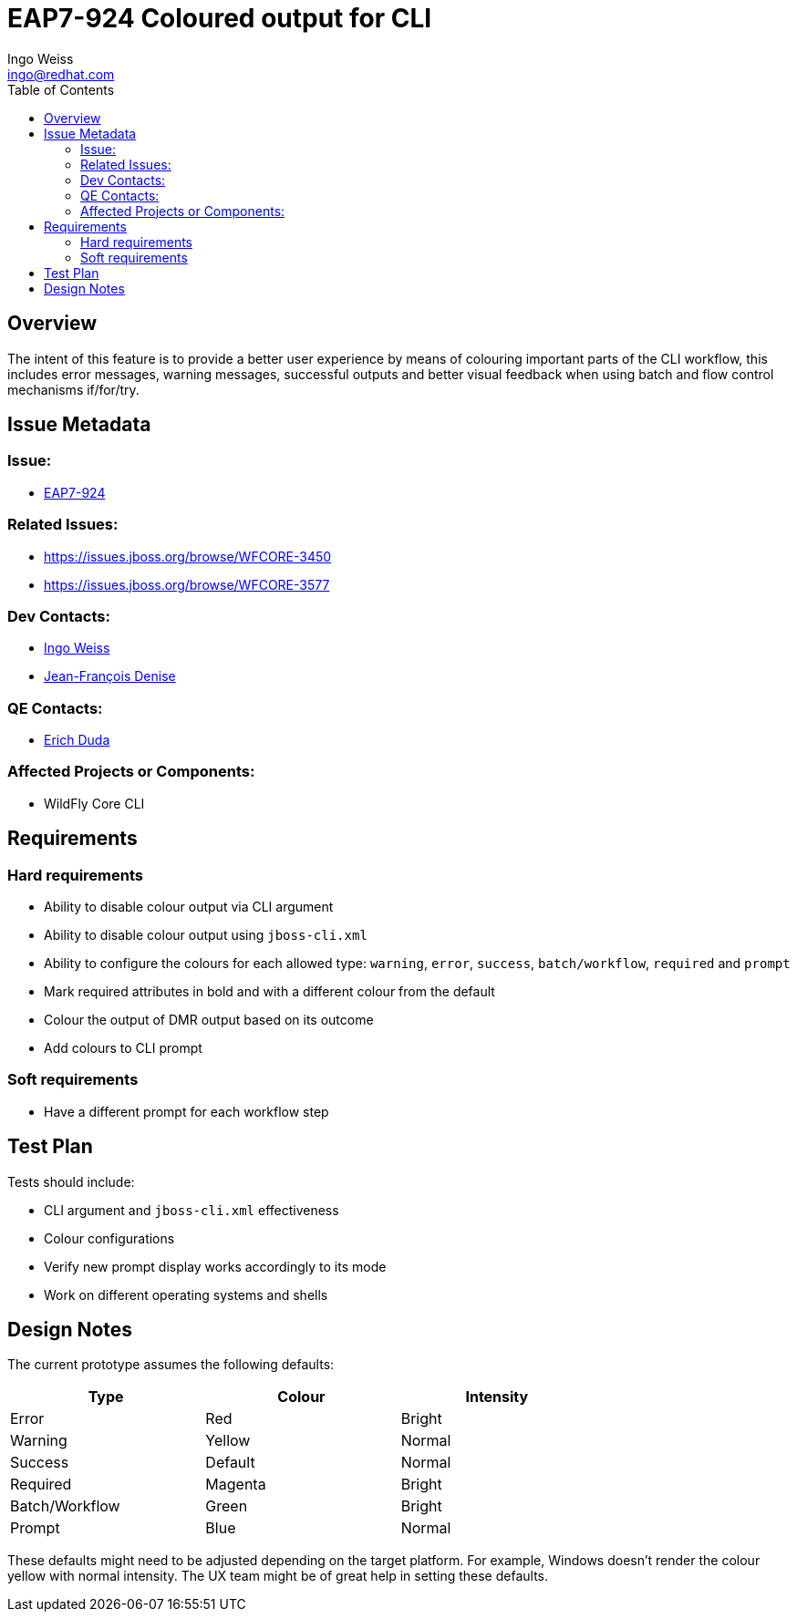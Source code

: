 = EAP7-924 Coloured output for CLI
:author:            Ingo Weiss
:email:             ingo@redhat.com
:toc:               left
:icons:             font
:keywords:          comma,separated,tags
:idprefix:
:idseparator:       -
:issue-base-url:    https://issues.jboss.org/browse/

== Overview

The intent of this feature is to provide a better user experience by means of colouring important parts of the CLI workflow, this includes error messages, warning messages, successful outputs and better visual feedback when using batch and flow control mechanisms if/for/try.

== Issue Metadata

=== Issue:

* {issue-base-url}EAP7-924[EAP7-924]

=== Related Issues:

* {issue-base-url}WFCORE-3450
* {issue-base-url}WFCORE-3577

=== Dev Contacts:

* mailto:ingo@redhat.com[Ingo Weiss]
* mailto:jdenise@redhat.com[Jean-François Denise]

=== QE Contacts:

* mailto:eduda@redhat.com[Erich Duda]

=== Affected Projects or Components:

* WildFly Core CLI


== Requirements

=== Hard requirements

* Ability to disable colour output via CLI argument
* Ability to disable colour output using `jboss-cli.xml`
* Ability to configure the colours for each allowed type: `warning`, `error`, `success`, `batch/workflow`, `required` and `prompt`
* Mark required attributes in bold and with a different colour from the default
* Colour the output of DMR output based on its outcome
* Add colours to CLI prompt

=== Soft requirements

* Have a different prompt for each workflow step

== Test Plan

Tests should include:

* CLI argument and `jboss-cli.xml` effectiveness
* Colour configurations
* Verify new prompt display works accordingly to its mode
* Work on different operating systems and shells

== Design Notes

The current prototype assumes the following defaults:

[width="75%",options="header,footer"]
|===
| Type | Colour | Intensity
| Error | Red | Bright
| Warning | Yellow | Normal
| Success | Default | Normal
| Required | Magenta | Bright
| Batch/Workflow | Green | Bright
| Prompt | Blue | Normal
|===

These defaults might need to be adjusted depending on the target platform. For example, Windows doesn't render the colour yellow with normal intensity. The UX team might be of great help in setting these defaults.
